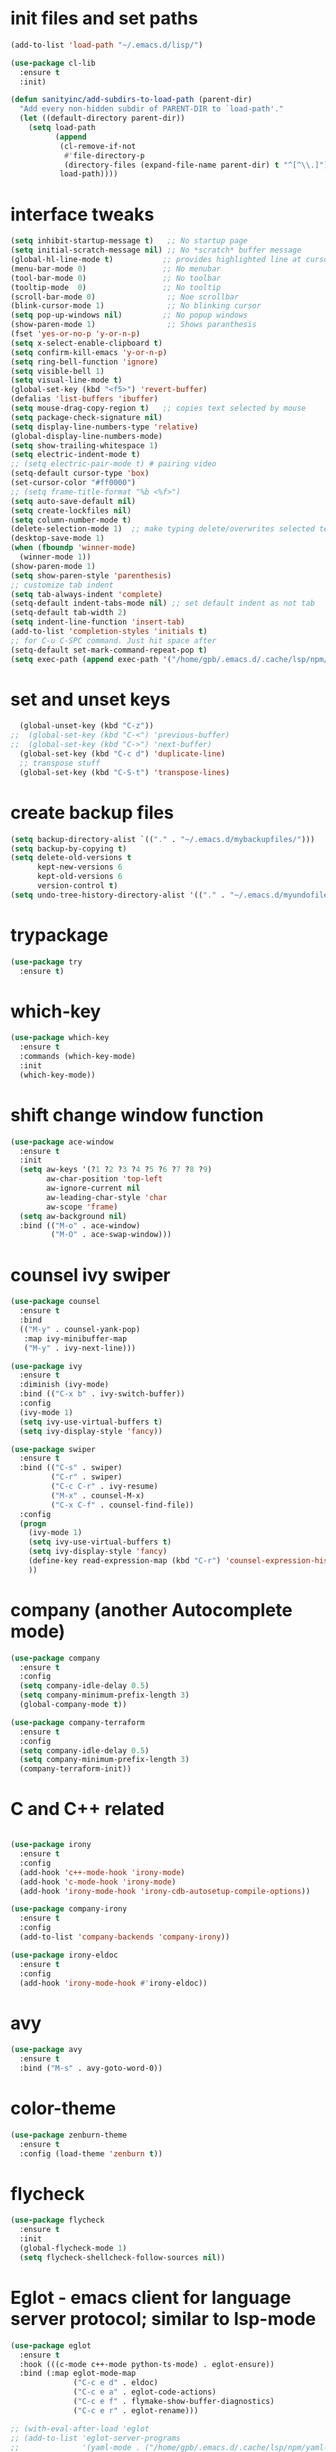 * init files and set paths 
#+BEGIN_SRC emacs-lisp
(add-to-list 'load-path "~/.emacs.d/lisp/")

(use-package cl-lib
  :ensure t
  :init)

(defun sanityinc/add-subdirs-to-load-path (parent-dir)
  "Add every non-hidden subdir of PARENT-DIR to `load-path'."
  (let ((default-directory parent-dir))
    (setq load-path
          (append
           (cl-remove-if-not
            #'file-directory-p
            (directory-files (expand-file-name parent-dir) t "^[^\\.]"))
           load-path))))
#+END_SRC

* interface tweaks
#+BEGIN_SRC emacs-lisp
  (setq inhibit-startup-message t)   ;; No startup page
  (setq initial-scratch-message nil) ;; No *scratch* buffer message
  (global-hl-line-mode t)           ;; provides highlighted line at cursor position
  (menu-bar-mode 0)                 ;; No menubar
  (tool-bar-mode 0)                 ;; No toolbar
  (tooltip-mode  0)                 ;; No tooltip
  (scroll-bar-mode 0)                ;; Noe scrollbar
  (blink-cursor-mode 1)              ;; No blinking cursor
  (setq pop-up-windows nil)         ;; No popup windows
  (show-paren-mode 1)                ;; Shows paranthesis
  (fset 'yes-or-no-p 'y-or-n-p)
  (setq x-select-enable-clipboard t)
  (setq confirm-kill-emacs 'y-or-n-p)
  (setq ring-bell-function 'ignore)
  (setq visible-bell 1)
  (setq visual-line-mode t)
  (global-set-key (kbd "<f5>") 'revert-buffer)
  (defalias 'list-buffers 'ibuffer)
  (setq mouse-drag-copy-region t)   ;; copies text selected by mouse
  (setq package-check-signature nil)
  (setq display-line-numbers-type 'relative)
  (global-display-line-numbers-mode)
  (setq show-trailing-whitespace 1)
  (setq electric-indent-mode t)
  ;; (setq electric-pair-mode t) # pairing video 
  (setq-default cursor-type 'box)
  (set-cursor-color "#ff0000")
  ;; (setq frame-title-format "%b <%f>")
  (setq auto-save-default nil)
  (setq create-lockfiles nil)
  (setq column-number-mode t)
  (delete-selection-mode 1)  ;; make typing delete/overwrites selected text
  (desktop-save-mode 1)
  (when (fboundp 'winner-mode)
    (winner-mode 1))
  (show-paren-mode 1)
  (setq show-paren-style 'parenthesis)
  ;; customize tab indent
  (setq tab-always-indent 'complete)
  (setq-default indent-tabs-mode nil) ;; set default indent as not tab
  (setq-default tab-width 2)
  (setq indent-line-function 'insert-tab)
  (add-to-list 'completion-styles 'initials t)
  ;; for C-u C-SPC command. Just hit space after
  (setq-default set-mark-command-repeat-pop t)
  (setq exec-path (append exec-path '("/home/gpb/.emacs.d/.cache/lsp/npm/yaml-language-server/lib/node_modules/yaml-language-server/bin" "/home/gpb/.nvm/versions/node/v22.10.0/bin/" "/home/gpb/.local/bin" "/home/gpb/.local/bin" "/home/gpb/.local/bin" "/usr/sbin" "/usr/bin" "/sbin" "/bin" "/usr/games" "/usr/local/games" "/snap/bin" "/snap/bin")))

#+END_SRC

* set and unset keys
#+BEGIN_SRC emacs-lisp
  (global-unset-key (kbd "C-z"))
;;  (global-set-key (kbd "C-<") 'previous-buffer)
;;  (global-set-key (kbd "C->") 'next-buffer)
  (global-set-key (kbd "C-c d") 'duplicate-line)
  ;; transpose stuff
  (global-set-key (kbd "C-S-t") 'transpose-lines)
  #+END_SRC 

* create backup files
#+BEGIN_SRC emacs-lisp
  (setq backup-directory-alist `(("." . "~/.emacs.d/mybackupfiles/")))
  (setq backup-by-copying t)
  (setq delete-old-versions t
        kept-new-versions 6
        kept-old-versions 6
        version-control t)
  (setq undo-tree-history-directory-alist '(("." . "~/.emacs.d/myundofiles/")))
#+END_SRC

* trypackage
#+BEGIN_SRC emacs-lisp
  (use-package try
    :ensure t)
#+END_SRC

* which-key
#+BEGIN_SRC emacs-lisp
  (use-package which-key
    :ensure t
    :commands (which-key-mode)
    :init
    (which-key-mode))
#+END_SRC

* shift change window function
#+BEGIN_SRC emacs-lisp
  (use-package ace-window
    :ensure t
    :init
    (setq aw-keys '(?1 ?2 ?3 ?4 ?5 ?6 ?7 ?8 ?9)
          aw-char-position 'top-left
          aw-ignore-current nil
          aw-leading-char-style 'char
          aw-scope 'frame)
    (setq aw-background nil)
    :bind (("M-o" . ace-window)
           ("M-O" . ace-swap-window)))
#+END_SRC

* counsel ivy swiper
#+BEGIN_SRC emacs-lisp
  (use-package counsel
    :ensure t
    :bind
    (("M-y" . counsel-yank-pop)
     :map ivy-minibuffer-map
     ("M-y" . ivy-next-line)))

  (use-package ivy
    :ensure t
    :diminish (ivy-mode)
    :bind (("C-x b" . ivy-switch-buffer))
    :config
    (ivy-mode 1)
    (setq ivy-use-virtual-buffers t)
    (setq ivy-display-style 'fancy))

  (use-package swiper
    :ensure t
    :bind (("C-s" . swiper)
           ("C-r" . swiper)
           ("C-c C-r" . ivy-resume)
           ("M-x" . counsel-M-x)
           ("C-x C-f" . counsel-find-file))
    :config
    (progn
      (ivy-mode 1)
      (setq ivy-use-virtual-buffers t)
      (setq ivy-display-style 'fancy)
      (define-key read-expression-map (kbd "C-r") 'counsel-expression-history)
      ))
#+END_SRC

* company (another Autocomplete mode)
#+BEGIN_SRC emacs-lisp
  (use-package company
    :ensure t
    :config
    (setq company-idle-delay 0.5)
    (setq company-minimum-prefix-length 3)
    (global-company-mode t))

  (use-package company-terraform
    :ensure t
    :config
    (setq company-idle-delay 0.5)
    (setq company-minimum-prefix-length 3)
    (company-terraform-init))
#+END_SRC

* C and C++ related 
#+BEGIN_SRC emacs-lisp

  (use-package irony
    :ensure t
    :config
    (add-hook 'c++-mode-hook 'irony-mode)
    (add-hook 'c-mode-hook 'irony-mode)
    (add-hook 'irony-mode-hook 'irony-cdb-autosetup-compile-options))

  (use-package company-irony
    :ensure t
    :config
    (add-to-list 'company-backends 'company-irony))

  (use-package irony-eldoc
    :ensure t
    :config
    (add-hook 'irony-mode-hook #'irony-eldoc))
#+END_SRC

* avy
#+BEGIN_SRC emacs-lisp
  (use-package avy
    :ensure t
    :bind ("M-s" . avy-goto-word-0))
#+END_SRC

* color-theme
#+BEGIN_SRC emacs-lisp
  (use-package zenburn-theme
    :ensure t
    :config (load-theme 'zenburn t))
#+END_SRC

* flycheck
#+BEGIN_SRC emacs-lisp
  (use-package flycheck
    :ensure t
    :init
    (global-flycheck-mode 1)
    (setq flycheck-shellcheck-follow-sources nil))
#+END_SRC

* Eglot - emacs client for language server protocol; similar to lsp-mode
#+BEGIN_SRC emacs-lisp
  (use-package eglot
    :ensure t
    :hook (((c-mode c++-mode python-ts-mode) . eglot-ensure))
    :bind (:map eglot-mode-map
                ("C-c e d" . eldoc)
                ("C-c e a" . eglot-code-actions)
                ("C-c e f" . flymake-show-buffer-diagnostics)
                ("C-c e r" . eglot-rename)))

  ;; (with-eval-after-load 'eglot
  ;; (add-to-list 'eglot-server-programs
  ;;              '(yaml-mode . ("/home/gpb/.emacs.d/.cache/lsp/npm/yaml-language-server/lib/node_modules/yaml-language-server/bin/yaml-language-server" "--stdio"))
  ;;              '(yaml-ts-mode . ("/home/gpb/.emacs.d/.cache/lsp/npm/yaml-language-server/lib/node_modules/yaml-language-server/bin/yaml-language-server" "--stdio"))))
#+END_SRC

* Eldoc
#+BEGIN_SRC emacs-lisp
  (use-package eldoc
    :ensure t
    :hook (((prog-mode) . eldoc-mode))
    :config
    (setq eldoc-message-function #'message))
#+END_SRC

* treesit-auto
#+BEGIN_SRC emacs-lisp
  (use-package treesit-auto
    :ensure t
    :custom
    (treesit-auto-install 'prompt)
    :config
    (treesit-auto-add-to-auto-mode-alist 'all)
    (global-treesit-auto-mode))
  ;; the package treesit-fold is manually cloned from git clone https://github.com/emacs-tree-sitter/treesit-fold /path/to/lib
  ;; (add-to-list 'load-path "/home/gpb/.emacs.d/treesit-fold/")
  ;; (require 'treesit-fold)
  ;; (global-set-key (kbd "C-c C-SPC")  'treesit-fold-toggle)
  ;; (treesit-fold-mode 1)
#+END_SRC

* Python
#+BEGIN_SRC emacs-lisp
  (setq py-python-command "python3")
  (setq python-shell-interpreter "python3")

  (add-to-list 'major-mode-remap-alist
               '(c-mode . c-ts-mode)
               '(python-mode . python-ts-mode))

  (use-package python
    :ensure t
    :bind (:map python-ts-mode-map
                ("<f5>" . recompile)
                ("<f6>" . eglot-format))
    :hook ((python-ts-mode . eglot-ensure)
           (python-ts-mode . company-mode))
    :mode (("\\.py\\'" . python-ts-mode)))
#+END_SRC

* yassnippet
#+BEGIN_SRC emacs-lisp
  (use-package yasnippet
    :ensure t
    :init
    :config
    (setq yas-snippet-dirs '("~/.emacs.d/elpa/yasnippet-snippets-1.1/snippets/"
                             "~/.emacs.d/snippets"))
    (yas-global-mode 1))

  (use-package yasnippet-snippets
    :ensure t)

#+END_SRC

* undo tree
#+BEGIN_SRC emacs-lisp
  (use-package undo-tree
    :ensure t
    :init
    (global-undo-tree-mode))
#+END_SRC

* LSP-mode - emacs client for language server protocol; similar to eglot
#+BEGIN_SRC emacs-lisp
  (setq lsp-keymap-prefix "C-c l")

  (use-package lsp-mode
    :ensure t
    :config
    (setq lsp-keymap-prefix "C-c l")  
    (setq lsp-semantic-tokens-enable t)
    (setq lsp-semantic-tokens-honor-refresh-requests t)
    (setq lsp-signature-doc-lines 5)
    (setq lsp-idle-delay 0.5)
    (setq lsp-prefer-capf t)
    (setq lsp-keep-workspace-alive nil)
    :hook ((terraform-mode . lsp-deferred)
           (yaml-mode . lsp-deferred)
           (yaml-ts-mode . lsp-deferred)
           (lsp-mode . lsp-enable-which-key-integration))
    :commands lsp)

  (use-package lsp-ivy
    :requires (lsp-mode ivy)
    :commands (lsp-ivy-workspace-symbol lsp-ivy-global-workspace-symbol))

  (use-package lsp-ui 
    :ensure t
    :commands lsp-ui-mode)
  (setq lsp-ui-doc-enable t)
  (setq lsp-ui-doc-position 'at-point)
  (setq lsp-ui-doc-show-with-cursor nil)
  (setq lsp-ui-doc-show-with-mouse t)

  (use-package lsp-treemacs
    :ensure t
    :commands lsp-treemacs-errors-list)

  (use-package dap-mode
    :ensure t)

 (setq lsp-enable-links t)
 (setq lsp-terraform-ls-enable-show-reference t)

  ;; (with-eval-after-load 'lsp-mode
  ;;   (add-hook 'lsp-mode-hook #'lsp-enable-which-key-integration))

#+END_SRC

* Terraform mode; dependent on lsp-mode; 
#+BEGIN_SRC emacs-lisp
  (use-package terraform-mode
    :ensure t
    :custom (terraform-indent-level 4)
    :config
    (defun my-terraform-mode-init ()
    (setq lsp-disabled-clients '(tfls))      ;; (outline-minor-mode 1)
    (setq lsp-terraform-ls-prefill-required-fields t)
    (setq lsp-terraform-ls-validate-on-save t)
    (setq lsp-terraform-ls-enable-show-reference t)
    (setq lsp-terraform-ls-validate-on-save t)
      )
    (add-hook 'terraform-mode-hook 'my-terraform-mode-init))
#+END_SRC

*  German Holidays
#+BEGIN_SRC emacs-lisp
  (use-package german-holidays
    :ensure t)
#+END_SRC

* Org-mode
#+BEGIN_SRC emacs-lisp
  (use-package org
    :ensure t
    :pin org
    :custom (org-modules '(org-habit)))

  (use-package org-bullets
    :ensure t
    :config
    (add-hook 'org-mode-hook (lambda () (org-bullets-mode 1))))

  (custom-set-variables
   '(org-directory "~/Documents/Personal/orgfiles/")
   '(org-default-notes-file (concat org-directory "/notes.org")))

  ;;  (global-set-key (kbd "C-c l") #'org-store-link) this we replaced to use lsp-mode C-c l
  (global-set-key (kbd "C-c a") #'org-agenda)
  (global-set-key (kbd "C-c c") #'org-capture)

  (setq org-agenda-start-on-weekday nil)

  (setq org-agenda-files (list "~/Documents/Personal/orgfiles/todo.org"
                               "~/Documents/Personal/orgfiles/appointments.org"
                               "~/Documents/Personal/orgfiles/diary.org"))

  (global-set-key (kbd "C-c i") 
                  (lambda () (interactive) (find-file "~/Documents/Personal/orgfiles/i.org")))

  (global-set-key (kbd "C-c s") 
                  (lambda () (interactive) (find-file "~/Documents/Personal/orgfiles/softwares_cheatsheet.org")))
#+END_SRC

* Org additional setup
#+BEGIN_SRC emacs-lisp
  (setq org-capture-templates
        '(("a" "Appointment" entry (file  "~/Documents/Personal/orgfiles/appointments.org" )
           "* %?\n\n%^T\n\n:PROPERTIES:\n\n:END:\n\n")
          ("t" "To Do Item" entry (file+headline "~/Documents/Personal/orgfiles/todo.org" "To Do and Notes")
           "* TODO %?\n%u" :prepend t)
          ("n" "Note" entry (file+headline "~/Documents/Personal/orgfiles/notes.org" "Notes")
           "* %u %? " :prepend t)
          ("j" "Journal" entry (file+datetree "~/Documents/Personal/orgfiles/journal.org")
           "* %?" )
          ))

  (setq org-agenda-custom-commands
        '(("v" "My Agenda View"
           ((tags "personal+now"
                  ((org-agenda-overriding-header "personal:now")))
            (tags "jobsearch"
                  ((org-agenda-overriding-header "Job Search")))
            (tags "skillup"
                  ((org-agenda-overriding-header "Skillup")))
            (tags "appoint"
                  ((org-agenda-overriding-header "Appointments")))
            (agenda ""
                    ((org-agenda-span 1)
                     (org-agenda-overriding-header "Today Agenda")
                     (org-deadline-warning-days 3)))
            (agenda ""
                    ((org-agenda-start-day "+1d")
                     (org-agenda-overriding-header "Next 10 days")
                     (org-agenda-span 10)))
            (agenda "" ((org-agenda-overriding-header "Overdue")
                        (org-agenda-time-grid nil)
                        (org-agenda-start-on-weekday nil)
                        (org-agenda-show-all-dates nil)
                        (org-agenda-format-date "")  ;; Skip the date
                        (org-agenda-span 1)
                        (org-scheduled-past-days 999)
                        (org-deadline-past-days 999)
                        (org-deadline-warning-days 2)))
            (tags "later"
                  ((org-agenda-overriding-header "later")))
            (tags "future"
                  ((org-agenda-overriding-header "future")))
            (alltodo "")))))

  ;; ;  diary related setup
  (setq org-agenda-include-diary t)
  (setq calendar-holidays holiday-german-BW-holidays)
  (setq diary-file "~/Documents/Personal/orgfiles/diary.org")
  (setq appt-activate t)
  (setq diary-show-holidays-flag t)

#+END_SRC
* Programming
#+BEGIN_SRC emacs-lisp
  (use-package ggtags
    :ensure t
    :disabled
    :config
    (add-hook 'c-mode-common-hook
              (lambda ()
                (when (derived-mode-p 'c-mode 'c++-mode 'java-mode)
                  (ggtags-mode-1)))))
#+END_SRC

* Dumb jump
#+BEGIN_SRC emacs-lisp
  (use-package dumb-jump
    :bind (("M-g o" . dumb-jump-go-other-window)
           ("M-g j" . dumb-jump-go)
           ("M-g x" . dumb-jump-go-prefer-external)
           ("M-g z" . dumb-jump-go-prefer-external-other-window))
    :config
    :disabled
    :init
    (dumb-jump-mode)
    :ensure)
#+END_SRC

* IBUFFER
#+BEGIN_SRC emacs-lisp
  (global-set-key (kbd "C-x C-b") 'ibuffer)
  (setq ibuffer-saved-filter-groups
        (quote (("default"
                 ("dired" (mode . dired-mode))
                 ("org" (name . "^.*org$"))
                 ("magit" (mode . magit-mode))
                 ("IRC" (or (mode . circe-channel-mode) (mode . circe-server-mode)))
                 ("web" (or (mode . web-mode) (mode . js2-mode)))
                 ("shell" (or (mode . eshell-mode) (mode . shell-mode)))
                 ("mu4e"  (or (mode . mu4e-compose-mode) (name . "\*mu4e\*")))
                 ("programming" (or (mode . python-mode) (mode . python-ts-mode) (mode . c++-mode)))
                 ("emacs" (or
                           (name . "^\\*scratch\\*$")
                           (name . "^\\*Messages\\*$")))
                 ))))
  (add-hook 'ibuffer-mode-hook
            (lambda ()
              (ibuffer-auto-mode 1)
              (ibuffer-switch-to-saved-filter-groups "default")))
  ;; Don't show filter groups if there are no buffers in that group
  (setq ibuffer-show-empty-filter-groups nil)

  ;; Don't ask for confirmation to delete marked buffers
  (setq ibuffer-expert t)
#+END_SRC

* Latex
#+BEGIN_SRC emacs-lisp
  (use-package tex
    :defer t
    :ensure auctex
    :config
    (setq TeX-auto-save t)
    (setq TeX-parse-self t)
    (setq-default TeX-master nil)
    (setq LaTeX-indent-level 4)
                                          ;(setq TeX-PDF-mode t)
    (add-hook 'LaTeX-mode-hook 'visual-line-mode)
    (add-hook 'LaTeX-mode-hook 'flyspell-mode)
    (add-hook 'LaTeX-mode-hook 'LaTeX-math-mode)
    (add-hook 'LaTeX-mode-hook 'turn-on-reftex))
#+END_SRC

* company-latex
#+BEGIN_SRC emacs-lisp
  (use-package company-math
    :ensure t
    :config
    :init
    (add-hook 'LaTeX-mode-hook (lambda ()
                                 (add-to-list 'company-backends 'company-math-symbols-latex)
                                 (add-to-list 'company-backends 'company-latex-commands))))

  ;; (use-package company-auctex
  ;; :ensure t
  ;; :config
  ;; (company-auctex-init))

#+END_SRC

* bindings
#+BEGIN_SRC emacs-lisp
  (eval-after-load 'tex
    '(progn
       (defun save-compile-latex ()
         "Save and compile latex document"
         (interactive)
         (save-buffer)
         (TeX-command-sequence t t))
       (defun complete-if-no-space ()
         (interactive)
         (let ((cb (string (char-before))))
           (if (or (equal cb " ") (equal (point) (line-beginning-position)))
               (tab-to-tab-stop)
             (TeX-complete-symbol))))
       (add-hook 'LaTeX-mode-hook (lambda ()
                                    (define-key LaTeX-mode-map (kbd "<f5>") 'save-compile-latex)
                                    (define-key LaTeX-mode-map (kbd "<f7>") 'preview-clearout-buffer)
                                    (define-key LaTeX-mode-map (kbd "TAB") 'complete-if-no-space)
                                    (define-key LaTeX-mode-map (kbd "<tab>") 'complete-if-no-space)))))
#+END_SRC

* gnuplot
#+BEGIN_SRC emacs-lisp
  (use-package gnuplot-mode
    :ensure t
    :init)
  (add-hook 'gnuplot-mode-hook
            (lambda ()
              (flyspell-prog-mode)
              (add-hook 'before-save-hook
                        'whitespace-cleanup nil t)))
  (setq auto-mode-alist
        (append '(("\\.\\(gp\\|gnuplot\\)$" . gnuplot-mode)) auto-mode-alist))

  (autoload 'gnuplot-mode "gnuplot" "gnuplot major mode" t)
  (autoload 'gnuplot-make-buffer "gnuplot" "open a buffer in gnuplot-mode" t)
  (setq auto-mode-alist (append '(("\\.gp\\'" . gnuplot-mode))
                                auto-mode-alist))
#+END_SRC

* cp2k
#+BEGIN_SRC emacs-lisp
  (add-to-list 'load-path "~/.emacs.d/not_elpa/")
  (require 'cp2k-mode nil 'noerror)
  (add-to-list 'auto-mode-alist '("\\.inp\\'" . cp2k-mode))
#+END_SRC

* VMD
#+BEGIN_SRC emacs-lisp
  (add-to-list 'auto-mode-alist '("\\.vmd\\'" . tcl-mode))
#+END_SRC

* persistent-scratch
#+BEGIN_SRC emacs-lisp
  ;; persistent-scratch
  (use-package persistent-scratch
    :ensure t
    :config
    (persistent-scratch-setup-default))
#+END_SRC

* Bookmarks
#+BEGIN_SRC emacs-lisp
  (use-package bm
    :ensure t
    :disabled
    :init
    :bind (("<C-f2>" . bm-toggle)
           ("<f2>" . bm-next)
           ("<S-f2>" . bm-previous)))
#+END_SRC

* lammps
#+BEGIN_SRC emacs-lisp
  (use-package lammps-mode
    :ensure t
    :init
    (autoload 'lammps-mode "lammps-mode.el" "LAMMPS mode." t)
    (setq auto-mode-alist (append auto-mode-alist
                                  '(("\\.lmp\\'" . lammps-mode))
                                  '(("\\.lmpin\\'" . lammps-mode))
                                  )))
#+END_SRC

* treemacs
#+BEGIN_SRC emacs-lisp
  (use-package treemacs
    :ensure t
    :defer t
    :custom
    (treemacs-no-png-images t)
    (treemacs-width 24))
#+END_SRC

* pdf tools
#+BEGIN_SRC emacs-lisp
  (use-package pdf-tools
    :ensure t
    :defer t
    :magic ("%PDF" . pdf-view-mode)
    :hook (TeX-after-compilation-finished-hook . TeX-revert-document-buffer)
    :defines pdf-annot-activate-created-annotations
    :custom
    (pdf-view-display-size 'fit-page)
    ;; more fine-grained zooming
    (pdf-view-resize-factor 1.05)
    ;; create annotation on highlight
    (pdf-annot-activate-created-annotations t)
    :config
    (pdf-tools-install :no-query)
    :bind (:map pdf-view-mode-map
                ("C-s" . isearch-forward)
                ("C-r" . isearch-backward)))
#+END_SRC
* Magit and Git-Modes
#+BEGIN_SRC emacs-lisp
  (use-package magit
    :ensure t
    :defer t
    :pin melpa
    :bind ("C-x g" . magit-status))
  (setq magit-define-global-key-bindings 'recommended)

  (use-package git-modes
    :ensure t
    :defer t)
  (add-to-list 'auto-mode-alist '("\\.gitignore\\'" . gitconfig-mode))
#+END_SRC

* Docker mode
#+BEGIN_SRC emacs-lisp
  (use-package docker
    :ensure t
    :defer t)

  (use-package dockerfile-mode
    :ensure t
    :defer t)
  (add-to-list 'auto-mode-alist '("\\.docker\\'" . dockerfile-mode))
#+END_SRC

* Rainbow Delimiters
#+BEGIN_SRC emacs-lisp
  (use-package rainbow-delimiters
    :ensure t
    :defer t
    :hook (prog-mode-hook . rainbow-delimiters-mode))
#+END_SRC

* CSV-Mode
#+BEGIN_SRC emacs-lisp
  (use-package csv-mode
    :ensure t
    :defer t)
#+END_SRC

* HTMLIZE
#+BEGIN_SRC emacs-lisp
  (use-package htmlize
    :ensure t
    :defer t)
#+END_SRC

* Kubernetes
#+BEGIN_SRC emacs-lisp
  (use-package kubernetes
    :ensure t
    :commands (kubernetes-overview)
    :config
    (setq kubernetes-poll-frequency 3600
          kubernetes-redraw-frequency 3600))
#+END_SRC

* Projectile
#+BEGIN_SRC emacs-lisp
  (use-package projectile
    :ensure t)
#+END_SRC

* Dashboard
#+BEGIN_SRC emacs-lisp
  (use-package dashboard
    :ensure t
    :config
    (dashboard-setup-startup-hook))
#+END_SRC

* Kubed - to control via kubectl
#+BEGIN_SRC emacs-lisp
  (use-package kubed
    :ensure t
    :defer t)
#+END_SRC

* K8S documentation
#+BEGIN_SRC emacs-lisp
  (use-package kubedoc
    :ensure t
    :defer t)
#+END_SRC

* Py-Env
#+BEGIN_SRC emacs-lisp
  (use-package pyvenv
    :ensure t
    :defer t)

  (setq pyvenv-post-activate-hooks
        (list (lambda ()
                (setq python-shell-interpreter (concat pyvenv-virtual-env "bin/python3")))))
  (setq pyvenv-post-deactivate-hooks
        (list (lambda ()
                (setq python-shell-interpreter "python3"))))
#+END_SRC

* Expand region
#+BEGIN_SRC emacs-lisp
  (use-package expand-region
    :ensure t
    :defer t
    :bind ("C-=" . er/expand-region))
#+END_SRC

* EWW setup
#+BEGIN_SRC emacs-lisp
  (use-package eww
    :ensure nil
    :config
    (setq eww-restore-desktop t)
    (setq eww-desktop-remove-duplicates t)
    (setq eww-header-line-format nil)
    (setq eww-search-prefix "https://duckduckgo.com/html/?q=")
    (setq eww-download-directory (expand-file-name "~/Documents/eww-downloads"))
    (setq eww-suggest-uris
          '(eww-links-at-point
            thing-at-point-url-at-point))
    (setq eww-bookmarks-directory (locate-user-emacs-file "eww-bookmarks/"))
    (setq eww-history-limit 5)
    (setq eww-browse-url-new-window-is-tab nil)
    (setq eww-retrieve-command nil))
;;    (setq browse-url-browser-function 'eww-browse-url))
#+END_SRC

* Elfeed 
#+BEGIN_SRC emacs-lisp
  (use-package elfeed
    :ensure t
    :custom
    (elfeed-db-directory
     (expand-file-name "elfeed" user-emacs-directory))
    (elfeed-show-entry-switch 'display-buffer)
    :bind
    ("C-x w" . elfeed))

  (setq elfeed-feeds 
        '(
          ;; work 
          ("https://devops.com/feed/" work devops)
          ("https://atlassian.com/blog/devops/feed/" work devops)
          ("https://docker.com/feed/" work docker)
          ("https://www.hashicorp.com/blog/products/terraform/feed.xml" work terraform)
          ("https://aws.amazon.com/blogs/aws-cost-management/feed/" work aws)
          ("https://aws.amazon.com/blogs/devops/feed/" work aws)
          ("https://aws.amazon.com/blogs/developer/feed/" work aws)
          ("https://bair.berkeley.edu/blog/feed.xml" work ai)
          ("https://towardsdatascience.com/feed/" work ai)
          ("https://aws.amazon.com/blogs/machine-learning/feed/" work ai)
          ;; emacs 
          ("http://pragmaticemacs.com/feed/" fun emacs)
          ("https://sachachua.com/blog/category/emacs/feed/index.xml" fun emacs)
          ;; english news           
          ("https://feeds.bbci.co.uk/news/rss.xml"  news)
          ("https://rss.dw.com/rdf/rss-en-all"  news)
          ;; telugu news 
          ("https://ntvtelugu.com/feed/" telugu news)
          ("https://www.greatandhra.com/ga_quickcms/xml/news_most_popular_latest.xml" telugu news)
          ;; german news 
          ("https://www.tagesschau.de/xml/rss2" german news)
          ("https://www.gala.de/feed/standard-rss/" german news)
          ("https://www.zdf.de/rss/zdf/nachrichten" german news)
          ("https://www.n-tv.de/leute/rss" german news)
          ("http://www.bild.de/rssfeeds/rss3-20745882,feed=alles.bild.html" german news)
          ;; german course 
          ("http://rss.dw-world.de/rdf/DKfeed_lgn_de" german study)
          ("http://rss.dw-world.de/rdf/DKfeed_topthemamitvokabeln_de" german study)
          ("http://rss.dw-world.de/rdf/DKfeed_wortderwoche_de" german study)
          ("http://rss.dw-world.de/rdf/DKfeed_alltagsdeutsch_de" german study)
          ("http://rss.dw-world.de/rdf/DKfeed_alltagsdeutsch_de" german study)
          ))
#+END_SRC 

* Yaml-Mode; 
#+BEGIN_SRC emacs-lisp
  (use-package yaml-mode
      :ensure t
      :defer t)
  (setq auto-mode-alist
        (append '(("\\.\\(yaml\\|yml\\)$" . yaml-ts-mode)) auto-mode-alist))

  (use-package flycheck-yamllint
    :ensure t
    :defer t
    :init
    (progn
      (eval-after-load 'flycheck
        '(add-hook 'flycheck-mode-hook 'flycheck-yamllint-setup))))

#+END_SRC

* Smart Parenthesis
#+BEGIN_SRC emacs-lisp
  (use-package smartparens
    :ensure t
    :config
    (smartparens-global-mode nil)
    )
#+END_SRC

* documentation
#+BEGIN_SRC emacs-lisp
  ;; (use-package devdocs
  ;;   :ensure t)
  ;; (global-set-key (kbd "C-h D") 'devdocs-lookup)
#+END_SRC

* Helpful - more advanced help 
#+BEGIN_SRC emacs-lisp
(use-package helpful
  :ensure t
  :defer t
  :bind (("C-h f" . helpful-function)
         ("C-h v" . helpful-variable)
         ("C-h s" . helpful-symbol)
         ("C-h k" . helpful-key)))
#+END_SRC

* exec path from shell
#+BEGIN_SRC emacs-lisp
(use-package exec-path-from-shell
   :ensure t
   :init)
#+END_SRC


* Combulate - An advanced movement approach

* Misc customization
#+BEGIN_SRC emacs-lisp

  ; C-x C-x will not select text 
  (defun exchange-point-and-mark-no-activate ()
    "Identical to \\[exchange-point-and-mark] but will not activate the region."
    (interactive)
    (exchange-point-and-mark)
    (deactivate-mark nil))
  (define-key global-map [remap exchange-point-and-mark] 'exchange-point-and-mark-no-activate)

  ; C-u C-SPC not select text
  (defun jump-to-mark ()
    "Jumps to the local mark, respecting the `mark-ring' order.
    This is the same as using \\[set-mark-command] with the prefix argument."
    (interactive)
    (set-mark-command 1))

   ;; memory fix
  (setq gc-cons-percentage 0.5
     gc-cons-threshold (* 128 1024 1024))

  ;; transparent

(defun transparency (value)
  "Sets the transparency of the frame window. 0=transparent/100=opaque"
  (interactive "nTransparency Value 0 - 100 opaque:")
  (set-frame-parameter (selected-frame) 'alpha value))
  (set-frame-parameter (selected-frame) 'alpha '90)
#+END_SRC
